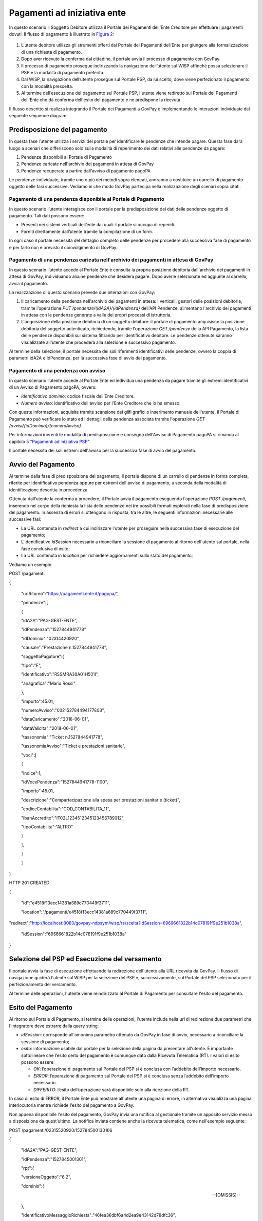 .. _integrazione_pagamentiente:

Pagamenti ad iniziativa ente
============================

In questo scenario il Soggetto Debitore utilizza il Portale dei
Pagamenti dell’Ente Creditore per effettuare i pagamenti dovuti. Il
flusso di pagamento è illustrato in `Figura 2 <#anchor-11>`__:

.. figure:: ../_figure_integrazione/100002010000022600000192C7342CEDBB4934F5.png
    Figura 2 - Pagamento ad iniziativa ente

1. L'utente debitore utilizza gli strumenti offerti dal Portale dei
   Pagamenti dell’Ente per giungere alla formalizzazione di una
   richiesta di pagamento.
2. Dopo aver ricevuto la conferma dal cittadino, il portale avvia il
   processo di pagamento con GovPay.
3. Il processo di pagamento prosegue indirizzando la navigazione
   dell’utente sul WISP affinché possa selezionare il PSP e la modalità
   di pagamento preferita.
4. Dal WISP, la navigazione dell’utente prosegue sul Portale PSP, da lui
   scelto, dove viene perfezionato il pagamento con la modalità
   prescelta.
5. Al termine dell’esecuzione del pagamento sul Portale PSP, l'utente
   viene rediretto sul Portale dei Pagamenti dell'Ente che dà conferma
   dell'esito del pagamento e ne predispone la ricevuta.

Il flusso descritto si realizza integrando il Portale dei Pagamenti a
GovPay e implementando le interazioni individuate dal seguente sequence
diagram:

.. figure:: ../_figure_integrazione/100002010000022600000192C7342CFDBB4934E5.png
    Didascalia

Predisposizione del pagamento
-----------------------------

In questa fase l’utente utilizza i servizi del portale per identificare
le pendenze che intende pagare. Questa fase darà luogo a scenari che
differiscono solo sulle modalità di reperimento dei dati relativi alle
pendenze da pagare:

1. Pendenze disponibili al Portale di Pagamento
2. Pendenze caricate nell'archivio dei pagamenti in attesa di GovPay
3. Pendenze recuperate a partire dall'avviso di pagamento pagoPA

Le pendenze individuate, tramite uno o più dei metodi sopra elencati,
andranno a costituire un carrello di pagamento oggetto delle fasi
successive. Vediamo in che modo GovPay partecipa nella realizzazione
degli scenari sopra citati.

Pagamento di una pendenza disponibile al Portale di Pagamento
~~~~~~~~~~~~~~~~~~~~~~~~~~~~~~~~~~~~~~~~~~~~~~~~~~~~~~~~~~~~~

In questo scenario l’utente interagisce con il portale per la
predisposizione dei dati delle pendenze oggetto di pagamento. Tali dati
possono essere:

-  Presenti nei sistemi verticali dell’ente dai quali il portale si
   occupa di reperirli.
-  Forniti direttamente dall’utente tramite la compilazione di un form.

In ogni caso il portale necessita del dettaglio completo delle pendenze
per procedere alla successiva fase di pagamento e per farlo non è
previsto il coinvolgimento di GovPay.

Pagamento di una pendenza caricata nell'archivio dei pagamenti in attesa di GovPay
~~~~~~~~~~~~~~~~~~~~~~~~~~~~~~~~~~~~~~~~~~~~~~~~~~~~~~~~~~~~~~~~~~~~~~~~~~~~~~~~~~

In questo scenario l’utente accede al Portale Ente e consulta la propria
posizione debitoria dall'archivio dei pagamenti in attesa di GovPay,
individuando alcune pendenze che desidera pagare. Dopo averle
selezionate ed aggiunte al carrello, avvia il pagamento.

La realizzazione di questo scenario prevede due interazioni con GovPay:

1. Il caricamento della pendenza nell'archivio dei pagamenti in attesa:
   i verticali, gestori delle posizioni debitorie, tramite l'operazione
   *PUT /pendenze/{idA2A}/{idPendenza}* dell'API Pendenze, alimentano
   l'archivio dei pagamenti in attesa con le pendenze generate a valle
   dei propri processi di istruttoria.
2. L'acquisizione della posizione debitoria di un soggetto debitore: il
   portale di pagamento acquisisce la posizione debitoria del soggetto
   autenticato, richiedendo, tramite l'operazione *GET /pendenze* della
   API Pagamento, la lista delle pendenze disponibili sul sistema
   filtrando per identificativo debitore. Le pendenze ottenute saranno
   visualizzate all'utente che procederà alla selezione e successivo
   pagamento.

Al termine della selezione, il portale necessita dei soli riferimenti
identificativi delle pendenze, ovvero la coppia di parametri idA2A e
idPendenza, per la successiva fase di avvio del pagamento.

Pagamento di una pendenza con avviso
~~~~~~~~~~~~~~~~~~~~~~~~~~~~~~~~~~~~

In questo scenario l’utente accede al Portale Ente ed individua una
pendenza da pagare tramite gli estremi identificativi di un Avviso di
Pagamento pagoPA, ovvero:

-  *Identificativo dominio*: codice fiscale dell’Ente Creditore.
-  *Numero avviso*: identificativo dell'avviso per l'Ente Creditore che
   lo ha emesso.

Con queste informazioni, acquisite tramite scansione dei glifi grafici o
inserimento manuale dell'utente, il Portale di Pagamento può verificare
lo stato ed i dettagli della pendenza associata tramite l'operazione
*GET /avvisi/{idDominio}/{numeroAvviso}*.

Per informazioni inerenti le modalità di predisposizione e consegna
dell'Avviso di Pagamento pagoPA si rimanda al capitolo
`5 <#anchor-20>`__ “\ `Pagamenti ad iniziativa PSP <#anchor-20>`__\ “

Il portale necessita dei soli estremi dell'avviso per la successiva fase
di avvio del pagamento.

Avvio del Pagamento
-------------------

Al termine della fase di predisposizione del pagamento, il portale
dispone di un carrello di pendenze in forma completa, riferite per
identificativo pendenza oppure per estremi dell'avviso di pagamento, a
seconda della modalità di identificazione descritta in precedenza.

Ottenuta dall'utente la conferma a procedere, il Portale avvia il
pagamento eseguendo l'operazione *POST /pagamenti*, inserendo nel corpo
della richiesta la lista delle pendenze nei tre possibili formati
esplorati nella fase di predisposizione del pagamento. In assenza di
errori si ottengono in risposta, tra le altre, le seguenti informazioni
necessarie alle successive fasi:

-  La URL contenuta in *redirect* a cui indirizzare l'utente per
   proseguire nella successiva fase di esecuzione del pagamento;
-  L'identificativo *idSession* necessario a riconciliare la sessione di
   pagamento al ritorno dell'utente sul portale, nella fase conclusiva
   di esito;
-  La URL contenuta in *location* per richiedere aggiornamenti sullo
   stato del pagamento;

Vediamo un esempio:

POST /pagamenti

{

 "urlRitorno":"https://pagamenti.ente.it/pagopa/",

 "pendenze":[

 {

 "idA2A":"PAG-GEST-ENTE",

 "idPendenza":"1527844941778"

 "idDominio":"02314420920",

 "causale":"Prestazione n.1527844941778",

 "soggettoPagatore":{

 "tipo":"F",

 "identificativo":"RSSMRA30A01H501I",

 "anagrafica":"Mario Rossi"

 },

 "importo":45.01,

 "numeroAvviso":"002152784494177803",

 "dataCaricamento":"2018-06-01",

 "dataValidita":"2018-06-01",

 "tassonomia":"Ticket n.1527844941778",

 "tassonomiaAvviso":"Ticket e prestazioni sanitarie",

 "voci":[

 {

 "indice":1,

 "idVocePendenza":"1527844941778-1100",

 "importo":45.01,

 "descrizione":"Compartecipazione alla spesa per prestazioni sanitarie (ticket)",

 "codiceContabilita":"COD_CONTABILITA_11",

 "ibanAccredito":"IT02L1234512345123456789012",

 "tipoContabilita":"ALTRO"

 }

 ],

 }

 ]

}

HTTP 201 CREATED

{

 "id":"e4518f13ecc14381a689c770449f3711",

 "location":"/pagamenti/e4518f13ecc14381a689c770449f3711",


"redirect":"http://localhost:8080/govpay-ndpsym/wisp/rs/scelta?idSession=6966661822b14c078191f9e251b1038a",

 "idSession":"6966661822b14c078191f9e251b1038a"

}

Selezione del PSP ed Esecuzione del versamento
----------------------------------------------

Il portale avvia la fase di esecuzione effettuando la redirezione
dell'utente alla URL ricevuta da GovPay. Il flusso di navigazione
guiderà l'utente sul WISP per la selezione del PSP e, successivamente,
sul Portale del PSP selezionato per il perfezionamento del versamento.

Al termine delle operazioni, l'utente viene reindirizzato al Portale di
Pagamento per consultare l'esito del pagamento.

Esito del Pagamento
-------------------

Al ritorno sul Portale di Pagamento, al termine delle operazioni,
l'utente include nella url di redirezione due parametri che
l'integratore deve estrarre dalla query string:

-  *idSession*: corrisponde all'omonimo parametro ottenuto da GovPay in
   fase di avvio, necessario a riconciliare la sessione di pagamento;
-  *esito*: informazione usabile dal portale per la selezione della
   pagina da presentare all'utente. È importante sottolineare che
   l'esito certo del pagamento è comunque dato dalla Ricevuta Telematica
   (RT). I valori di esito possono essere:

   -  *OK*: l’operazione di pagamento sul Portale del PSP si è conclusa
      con l’addebito dell’importo necessario.
   -  *ERROR*: l’operazione di pagamento sul Portale del PSP si è
      conclusa senza l’addebito dell’importo necessario.
   -  *DIFFERITO*: l’esito dell’operazione sarà disponibile solo alla
      ricezione della RT.

In caso di esito di ERROR, il Portale Ente può mostrare all'utente una
pagina di errore, in alternativa visualizza una pagina interlocutoria
mentre richiede l'esito del pagamento a GovPay.

Non appena disponibile l'esito del pagamento, GovPay invia una notifica
al gestionale tramite un apposito servizio messo a disposizione da
quest'ultimo. La notifica inviata contiene anche la ricevuta telematica,
come nell'esempio seguente:

POST /pagamenti/02315520920/152784500130106

{

 "idA2A":"PAG-GEST-ENTE",

 "idPendenza":"1527845001301",

 "rpt":{

 "versioneOggetto":"6.2",

 "dominio":{

 --[OMISSIS]--

 },

 "identificativoMessaggioRichiesta":"46fea36dbf6a4d2ea9e43142d78dfc36",

 "dataOraMessaggioRichiesta":"2018-06-01",

 "autenticazioneSoggetto":"N_A",

 "soggettoVersante":{

 --[OMISSIS]--

 },

 "soggettoPagatore":{

 --[OMISSIS]--

 },

 "enteBeneficiario":{

 --[OMISSIS]--

 },

 "datiVersamento":{

 --[OMISSIS]--

 }

 },

 "rt":{

 "versioneOggetto":"6.2",

 "dominio":{

 --[OMISSIS]--

 },

 "identificativoMessaggioRicevuta":"46fea36dbf6a4d2ea9e43142d78dfc36",

 "dataOraMessaggioRicevuta":"2018-06-01",

 "riferimentoMessaggioRichiesta":"46fea36dbf6a4d2ea9e43142d78dfc36",

 "riferimentoDataRichiesta":"2018-06-01",

 "istitutoAttestante":{

 --[OMISSIS]--

 },

 "enteBeneficiario":{

 --[OMISSIS]--

 },

 "soggettoVersante":{

 --[OMISSIS]--

 },

 "soggettoPagatore":{

 --[OMISSIS]--

 },

 "datiPagamento":{

 --[OMISSIS]--

 }

 },

 "riscossioni":[

 {

 "iur":"idRisc-152784500130106",

 "indice":1,

 "idVocePendenza":"1527845001301-1100",

 "stato":null,

 "tipo":null,

 "importo":45.01,

 "data":"2018-06-01",

 "commissioni":null,

 "allegato":null,

 }

 ]

}

Le sezioni rpt ed rt omesse nell'esempio corrispondono ai tracciati rpt
ed rt scambiati con il nodo, per la cui sintassi e semantica si rimanda
alle specifiche SANP distribuite da AgID.

L'elemento *riscossioni* risulta valorizzato solo in caso di pagamento
completato con successo.

Per la realizzazione della pagina di esito, il portale può utilizzare le
informazioni ottenute tramite il servizio di notifica dell'esempio
precedente (modalità push), oppure tramite l’invocazione dell’API di
pagamento (modalità pull), tramite l'operazione *GET
/pagamenti/{idPagamento}* utilizzando la url *location* acquisita nella
precedente fase di avvio.

Vediamo un esempio:

GET /pagamenti/e4518f13ecc14381a689c770449f3711

{

 "id":"e4518f13ecc14381a689c770449f3711",

 "nome":"Prestazione n.1527845471301",

 "dataRichiestaPagamento":"2018-06-01",

 "idSessionePortale":null,

 "idSessionePsp":"13a3b51f0e6f4875acac761ac96a53a8",

 "importo":45.01,

 "stato":"ESEGUITO",


"pspRedirectUrl":"http://lab.link.it/govpay-ndpsym/wisp/rs/scelta?idSession=13a3b51f0e6f4875acac761ac96a53a8",


"urlRitorno":"https://portale.ente.it/pagopa/?idSession=5d9455e14a50419abf065253030b6a14",

 "contoAddebito":null,

 "dataEsecuzionePagamento":null,

 "credenzialiPagatore":null,

 "soggettoVersante":{

 --[OMISSIS]--

 },

 "autenticazioneSoggetto":null,

 "lingua":"IT",

 "pendenze":[

 {

 "causale":"Prestazione n.1527845471301",

 "soggettoPagatore":{

 --[OMISSIS]--

 },

 "importo":45.01,

 "numeroAvviso":"002152784547130177",

 "dataCaricamento":"2018-06-01",

 "dataValidita":"2018-06-01",

 "dataScadenza":null,

 "annoRiferimento":null,

 "cartellaPagamento":null,

 "datiAllegati":null,

 "tassonomia":"Ticket n.1527845471301",

 "tassonomiaAvviso":"Ticket e prestazioni sanitarie",

 "idA2A":"PAG-GEST-ENTE",

 "idPendenza":"1527845471301",

 "dominio":{

 --[OMISSIS]--

 },

 "unitaOperativa":null,

 "stato":"ESEGUITA",

 "segnalazioni":null,

 "rpp":"/rpp?idA2A=PAG-GEST-ENTE&idPendenza=1527845471301",

 "pagamenti":"/pagamenti?idA2A=PAG-GEST-ENTE&idPendenza=1527845471301"

 }

 ],

 "rpp":[

 {

 "stato":"RT_ACCETTATA_PA",

 "dettaglioStato":null,

 "segnalazioni":null,

 "rpt":{

 --[OMISSIS]--

 },

 "rt":{

 --[OMISSIS]--

 },

 "pendenza":"/pendenze/PAG-GEST-ENTE/1527845471301"

 }

 ]

}

Nella risposta, tra le altre informazioni, si individua il parametro
*stato* che può assumere i seguenti valori:

-  *IN CORSO*: non sono ancora state acquisite tutte le ricevute di
   pagamento da pagoPA e l'esito della transazione non è quindi
   determinabile;
-  *ESEGUITO*: le ricevute telematiche sono state tutte acquisite e
   presentano lo stato di successo.
-  *NON ESEGUITO*: le ricevute telematiche sono state acquisite e tutte
   presentano lo stato di insuccesso.
-  *ESEGUITO PARZIALE*: le ricevute telematiche sono state tutte
   acquisite e presentano esiti discordanti.

La risposta inoltre presenta i riferimenti necessari ad acquisire le
ricevute telematiche nei formati messi a disposizione da GovPay.

Oltre al servizio di richiesta dello stato di pagamento, GovPay notifica
l'esito di ciascun pagamento al verticale che gestisce la pendenza
associata con l'operazione *POST /pagamenti* delle API Notifica.
